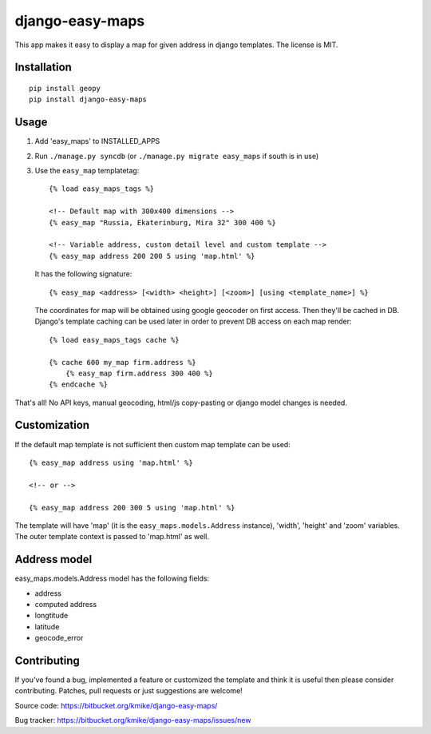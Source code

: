 ================
django-easy-maps
================

This app makes it easy to display a map for given address in django templates.
The license is MIT.

Installation
============

::

    pip install geopy
    pip install django-easy-maps

Usage
=====

1. Add 'easy_maps' to INSTALLED_APPS

2. Run ``./manage.py syncdb`` (or ``./manage.py migrate easy_maps``
   if south is in use)

3. Use the ``easy_map`` templatetag::

       {% load easy_maps_tags %}

       <!-- Default map with 300x400 dimensions -->
       {% easy_map "Russia, Ekaterinburg, Mira 32" 300 400 %}

       <!-- Variable address, custom detail level and custom template -->
       {% easy_map address 200 200 5 using 'map.html' %}

   It has the following signature::

       {% easy_map <address> [<width> <height>] [<zoom>] [using <template_name>] %}

   The coordinates for map will be obtained using google geocoder on first
   access. Then they'll be cached in DB. Django's template caching can be used
   later in order to prevent DB access on each map render::

       {% load easy_maps_tags cache %}

       {% cache 600 my_map firm.address %}
           {% easy_map firm.address 300 400 %}
       {% endcache %}

That's all! No API keys, manual geocoding, html/js copy-pasting or
django model changes is needed.

Customization
=============

If the default map template is not sufficient then custom map template can be
used::

   {% easy_map address using 'map.html' %}

   <!-- or -->

   {% easy_map address 200 300 5 using 'map.html' %}

The template will have 'map' (it is the ``easy_maps.models.Address`` instance),
'width', 'height' and 'zoom' variables. The outer template context is passed
to 'map.html' as well.

Address model
=============

easy_maps.models.Address model has the following fields:

* address
* computed address
* longtitude
* latitude
* geocode_error

Contributing
============

If you've found a bug, implemented a feature or customized the template and
think it is useful then please consider contributing. Patches, pull requests or
just suggestions are welcome!

Source code: https://bitbucket.org/kmike/django-easy-maps/

Bug tracker: https://bitbucket.org/kmike/django-easy-maps/issues/new

